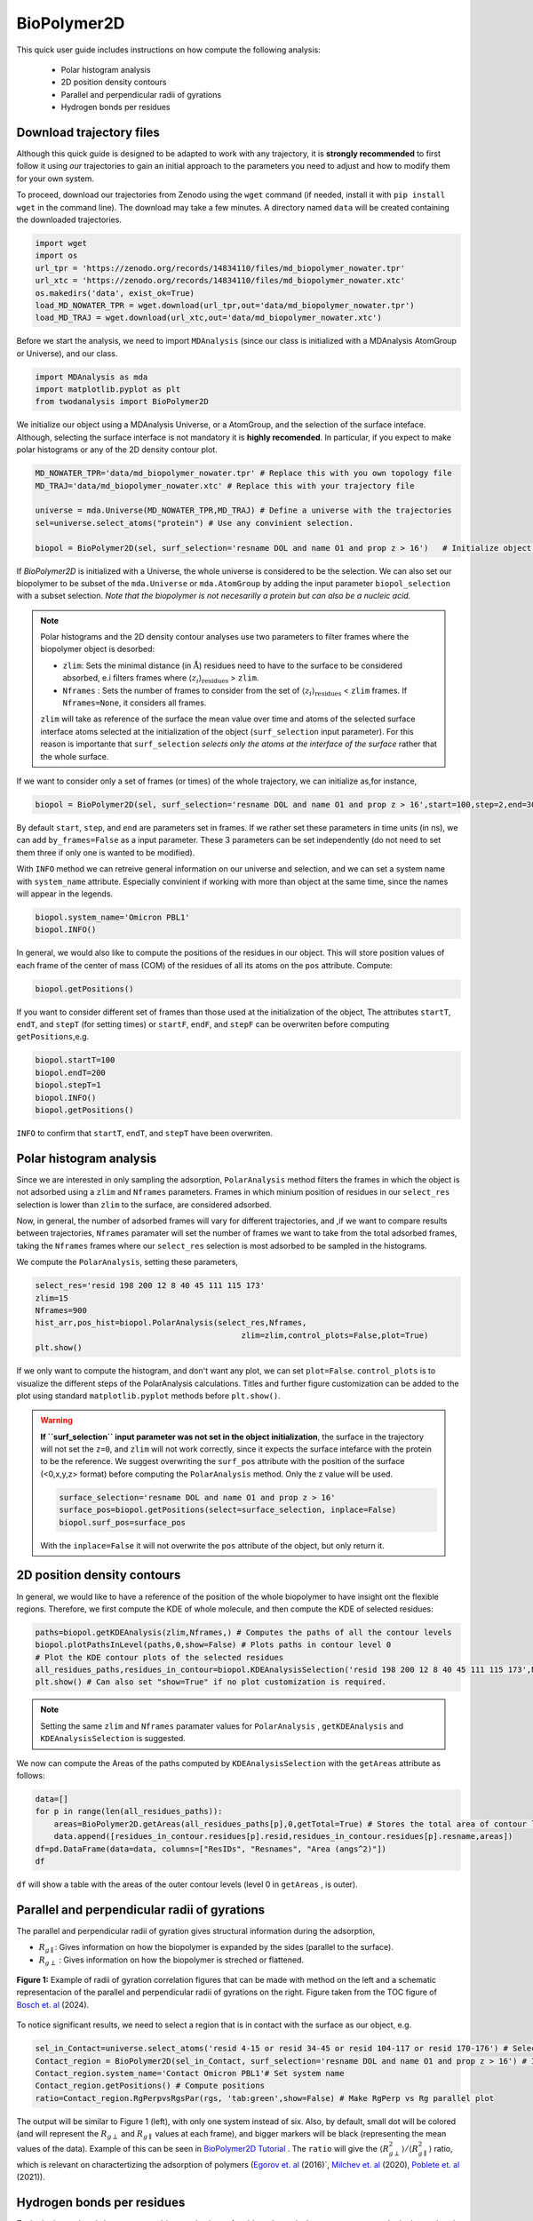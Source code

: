 BioPolymer2D
-------------


This quick user guide includes instructions on how compute the following analysis:

 - Polar histogram analysis
 - 2D position density contours
 - Parallel and perpendicular radii of gyrations
 - Hydrogen bonds per residues

Download trajectory files
^^^^^^^^^^^^^^^^^^^^^^^^^

Although this quick guide is designed to be adapted to work with any trajectory, it is **strongly recommended** to first
follow it using *our* trajectories to gain an initial approach to the parameters you need to adjust and how to modify
them for your own system.

To proceed, download our trajectories from Zenodo using the ``wget`` command (if needed, install
it with ``pip install wget`` in the command line). The download may take a few minutes. A directory 
named ``data`` will be created containing the downloaded trajectories.

.. code-block:: python
    
    import wget
    import os
    url_tpr = 'https://zenodo.org/records/14834110/files/md_biopolymer_nowater.tpr'
    url_xtc = 'https://zenodo.org/records/14834110/files/md_biopolymer_nowater.xtc'
    os.makedirs('data', exist_ok=True)
    load_MD_NOWATER_TPR = wget.download(url_tpr,out='data/md_biopolymer_nowater.tpr')
    load_MD_TRAJ = wget.download(url_xtc,out='data/md_biopolymer_nowater.xtc')

Before we start the analysis, we need to import ``MDAnalysis`` (since our class is initialized with a 
MDAnalysis AtomGroup or Universe), and our class.

.. code-block:: python

    import MDAnalysis as mda
    import matplotlib.pyplot as plt
    from twodanalysis import BioPolymer2D

We initialize our object using a MDAnalysis Universe, or a AtomGroup, and the selection of the surface inteface. Although, selecting the surface interface is not
mandatory it is **highly recomended**. In particular, if you expect to make polar histograms or any of the 2D density contour plot.

.. code-block:: python

    MD_NOWATER_TPR='data/md_biopolymer_nowater.tpr' # Replace this with you own topology file
    MD_TRAJ='data/md_biopolymer_nowater.xtc' # Replace this with your trajectory file

    universe = mda.Universe(MD_NOWATER_TPR,MD_TRAJ) # Define a universe with the trajectories
    sel=universe.select_atoms("protein") # Use any convinient selection.

    biopol = BioPolymer2D(sel, surf_selection='resname DOL and name O1 and prop z > 16')   # Initialize object by loading selection.

If `BioPolymer2D` is initialized with a Universe, the whole universe is considered to be the selection. 
We can also set our biopolymer to be subset of the ``mda.Universe`` or ``mda.AtomGroup`` by adding the input parameter 
``biopol_selection`` with a subset selection. *Note that the biopolymer is not necesarilly a protein but 
can also be a nucleic acid.*

.. note::

    Polar histograms and the 2D density contour analyses use two parameters to filter frames where the biopolymer object is desorbed:
    
    - ``zlim``: Sets the minimal distance (in :math:`\mathring{\text{A}}`) residues need to have to the surface to be considered absorbed, e.i filters frames where :math:`\langle z_i\rangle_{\text{residues}}` > ``zlim``.
    - ``Nframes`` : Sets the number of frames to consider from the set of  :math:`\langle z_i\rangle_{\text{residues}}` < ``zlim`` frames. If ``Nframes=None``, it considers all frames.

    ``zlim`` will take as reference of the surface the mean value over time and atoms of the selected surface interface atoms selected at the initialization of the object  (``surf_selection`` input parameter).
    For this reason is importante that ``surf_selection`` *selects only the atoms at the interface of the surface* rather that the whole surface.


If we want to consider only a set of frames (or times) of the  whole trajectory, we can initialize as,for instance,


.. code-block:: python

    biopol = BioPolymer2D(sel, surf_selection='resname DOL and name O1 and prop z > 16',start=100,step=2,end=300)  

By default ``start``, ``step``, and ``end`` are parameters set in frames. If we rather set these parameters in time units (in ns), we can add ``by_frames=False`` as a input parameter.
These 3 parameters can be set independently (do not need to set them three if only one is wanted to be modified).

With ``INFO`` method we can retreive general information on our universe and selection, and we can set a system name with ``system_name`` 
attribute. Especially convinient if working with more than object at the same time, since the names will appear in the legends. 

.. code-block:: python

    biopol.system_name='Omicron PBL1'
    biopol.INFO()

In general, we would also like to compute the positions of the residues in our object. This will store position values of each frame 
of the center of mass (COM) of the residues of all its atoms on the ``pos`` attribute. Compute:

.. code-block:: python

    biopol.getPositions()

If you want to consider different set of frames than those used at the initialization of the object, The attributes ``startT``, ``endT``, and ``stepT`` 
(for setting times) or ``startF``, ``endF``, and ``stepF`` can be overwriten before computing ``getPositions``,e.g.

.. code-block:: python
    
    biopol.startT=100
    biopol.endT=200
    biopol.stepT=1
    biopol.INFO()
    biopol.getPositions()


``INFO`` to confirm that  ``startT``, ``endT``, and ``stepT`` have been overwriten.

Polar histogram analysis
^^^^^^^^^^^^^^^^^^^^^^^^

Since we are interested in only sampling the adsorption, ``PolarAnalysis`` method filters the frames in which the object is not 
adsorbed using a ``zlim`` and ``Nframes`` parameters. Frames in which minium position of residues in our ``select_res`` selection is lower than ``zlim`` to the surface,
are considered adsorbed.

Now, in general, the number of adsorbed frames will vary for different trajectories, and ,if we want to compare results between trajectories,
``Nframes`` paramater will set the number of frames we want to take from the total adsorbed frames, taking the ``Nframes`` frames where our 
``select_res`` selection is most adsorbed to be sampled in the histograms.

We compute the  ``PolarAnalysis``, setting these parameters,

.. code-block:: python

    select_res='resid 198 200 12 8 40 45 111 115 173'
    zlim=15
    Nframes=900
    hist_arr,pos_hist=biopol.PolarAnalysis(select_res,Nframes, 
                                                zlim=zlim,control_plots=False,plot=True)
    plt.show()

.. figure:: PolarHist.png
   :alt: Example of Polar Histograms
   :width: 100%
   :align: center

..    **Figure 1:** Example of output  Polar Histograms. 

If we only want to compute the histogram, and don't want any plot, we can set ``plot=False``. ``control_plots`` is to visualize the different steps of the PolarAnalysis calculations.
Titles and further figure customization can be added to the plot using standard ``matplotlib.pyplot`` methods before ``plt.show()``.

.. warning::
    **If ``surf_selection`` input parameter was not set in the object initialization**,  the surface in the trajectory will not set the ``z=0``, and ``zlim`` will not 
    work correctly, since it expects the surface intefarce with the protein to be the reference. 
    We suggest overwriting the ``surf_pos`` attribute with the position of the surface (<0,x,y,z> format) before computing the ``PolarAnalysis`` method. 
    Only the z value will be used. 
    
    .. code-block:: python

        surface_selection='resname DOL and name O1 and prop z > 16'
        surface_pos=biopol.getPositions(select=surface_selection, inplace=False)
        biopol.surf_pos=surface_pos

    With the ``inplace=False`` it will not overwrite the ``pos`` attribute of the object, but only return it.
    
2D position density contours
^^^^^^^^^^^^^^^^^^^^^^^^^^^^^

In general, we would like to have a reference of the position of the whole biopolymer to have insight ont the flexible regions. Therefore, 
we first compute the KDE of whole molecule, and then compute the KDE of selected residues:

.. code-block:: python

    paths=biopol.getKDEAnalysis(zlim,Nframes,) # Computes the paths of all the contour levels
    biopol.plotPathsInLevel(paths,0,show=False) # Plots paths in contour level 0
    # Plot the KDE contour plots of the selected residues
    all_residues_paths,residues_in_contour=biopol.KDEAnalysisSelection('resid 198 200 12 8 40 45 111 115 173',Nframes,zlim,show=False,legend=True)
    plt.show() # Can also set "show=True" if no plot customization is required.

.. note:: Setting the same ``zlim`` and ``Nframes`` paramater values for ``PolarAnalysis`` , ``getKDEAnalysis`` and ``KDEAnalysisSelection`` is suggested.

We now can compute the Areas of the paths computed by ``KDEAnalysisSelection`` with the ``getAreas`` attribute as follows:


.. code-block:: python

    data=[]
    for p in range(len(all_residues_paths)):
        areas=BioPolymer2D.getAreas(all_residues_paths[p],0,getTotal=True) # Stores the total area of contour level 0. 
        data.append([residues_in_contour.residues[p].resid,residues_in_contour.residues[p].resname,areas])
    df=pd.DataFrame(data=data, columns=["ResIDs", "Resnames", "Area (angs^2)"])
    df

``df`` will show a table with the areas of the outer contour levels (level 0 in ``getAreas`` , is outer).


Parallel and perpendicular radii of gyrations
^^^^^^^^^^^^^^^^^^^^^^^^^^^^^^^^^^^^^^^^^^^^^^

The parallel and perpendicular radii of gyration gives structural information during the adsorption,

* :math:`R_{g\parallel}`: Gives information on how the biopolymer is expanded by the sides (parallel to the surface). 

* :math:`R_{g\perp}` : Gives information on how the biopolymer is streched or flattened.

.. figure:: TOC12_Final.png
   :alt: Example of radii of gyration correlation
   :width: 100%
   :align: center

   **Figure 1:** Example of radii of gyration correlation figures that can be made with method on the left and a schematic 
   representacion of the parallel and perpendicular radii of gyrations on the right. Figure taken from the TOC figure of `Bosch et\. al`_ (2024).


To notice significant results, we need to select a region that is in contact with the surface as our object, e.g.

.. code-block:: python

    sel_in_Contact=universe.select_atoms('resid 4-15 or resid 34-45 or resid 104-117 or resid 170-176') # Select region in contact with surface
    Contact_region = BioPolymer2D(sel_in_Contact, surf_selection='resname DOL and name O1 and prop z > 16') # Initialize object
    Contact_region.system_name='Contact Omicron PBL1'# Set system name
    Contact_region.getPositions() # Compute positions
    ratio=Contact_region.RgPerpvsRgsPar(rgs, 'tab:green',show=False) # Make RgPerp vs Rg parallel plot
    
The output will be similar to Figure 1 (left), with only one system instead of six. Also, by default, small dot will be colored (and will represent the 
:math:`R_{g\perp}` and :math:`R_{g\parallel}` values at each frame), and bigger markers will be black (representing the mean values of the data). 
Example of this can be seen in `BioPolymer2D Tutorial`_ .
The ``ratio`` will give the :math:`\langle R_{g\perp}^2 \rangle /\langle R_{g\parallel}^2 \rangle` ratio, which is relevant on charactertizing the adsorption of polymers 
(`Egorov et\. al`_ (2016)`, `Milchev et\. al`_ (2020), `Poblete et\. al`_ (2021)). 


Hydrogen bonds per residues
^^^^^^^^^^^^^^^^^^^^^^^^^^^^
To the hydrogen bonds between two arbitrary selections of residues. In particular, you can compute the hydrogen bonds present between a biopolymer 
and a the surface as follows:

.. code-block:: python

    select_biopol='protein or resname AFUC BMAN AMAN BGLCNA' # Selection of protein and its glycan
    select_surf='resname DOL' # Selection of atoms present in the surfaces
    biopol.getHbonds(select_surf,select_biopol) # Compute H-bonds between surface and biopolymer

By default, the H-bond count will be stored in the attribute ``hbonds`` of the object, which can be changed to only returning the result setting 
``inplace=False`` in ``getHonds``.

To visualize these results, we suggest using the ``plotHbondsPerResidues`` method. Previous to use this method, you will need to compute a KDE contour plot
plot as a reference of the biopolymer.

.. code-block:: python


    paths=biopol.getKDEAnalysis(zlim,Nframes)
    biopol.plotHbondsPerResidues(paths,contour_lvls_to_plot=[0,5,8],top=5, print_table=True)
    plt.show()


.. figure:: hbonds.png
   :alt: Example of Polar Histograms
   :width: 100%
   :align: center

..    **Figure 1:** Example of output  Polar Histograms. 

Here, you will be showing the contour levels 0 (outer), 5 (middle) and 8 (inner) as reference. Also, you will be plotting only the 5 residues with 
most H-bonds during the simulation (using ``top`` paramater), and with ``print_table`` we are setting to print a table with **all** the residues with their H-bond 
percentages during the simulation (note that these percentagesare shown for our ``top`` residues in the legend). We can add the ``filter`` input parameter to remove residue names we are not interested 
to see on the plot.

.. _Bosch et\. al: https://pubs.acs.org/doi/10.1021/acs.jcim.4c00460
.. _Poblete et\. al: https://pubs.acs.org/doi/10.1021/acsomega.1c04774
.. _Egorov et\. al: https://pubs.aip.org/aip/jcp/article-abstract/144/17/174902/194646/Semiflexible-polymers-under-good-solvent?redirectedFrom=fulltext
.. _Milchev et\. al: https://pubs.aip.org/aip/jcp/article/152/6/064901/307769/How-does-stiffness-of-polymer-chains-affect-their
.. _BioPolymer2D Tutorial: https://github.com/pyF4all/2DanalysisTutorials/blob/main/BioPolymer2D/BioPolymer2D_Tutorial.ipynb
